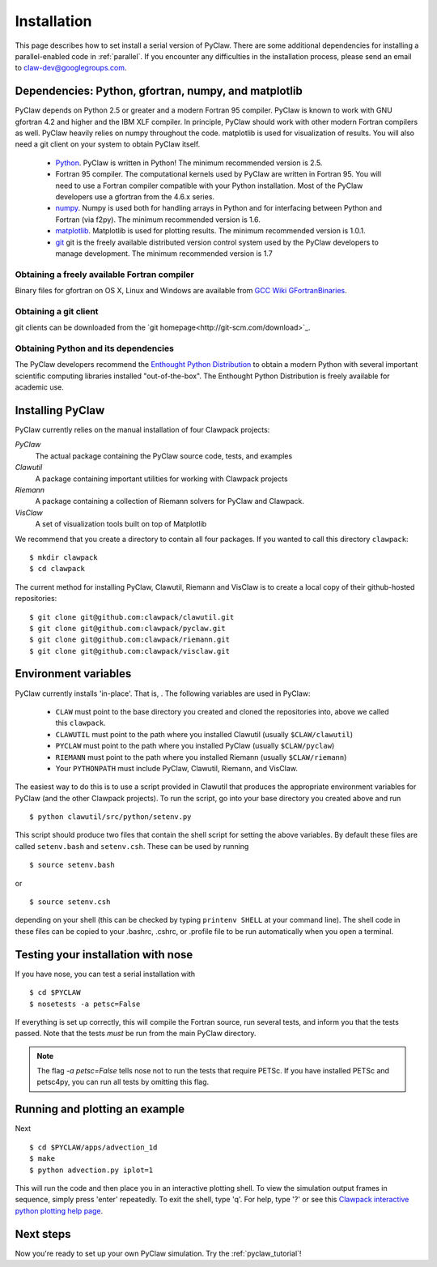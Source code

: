 .. _installation:

===============
Installation
===============
This page describes how to set install a serial version of PyClaw.  There are
some additional dependencies for installing a parallel-enabled code in
:ref:`parallel`.  If you encounter any difficulties in the installation
process, please send an email to claw-dev@googlegroups.com.

Dependencies: Python, gfortran, numpy, and matplotlib
--------------------------------------------------------

PyClaw depends on Python 2.5 or greater and a modern Fortran 95
compiler.  PyClaw is known to work with GNU gfortran 4.2 and higher and the IBM
XLF compiler.  In principle, PyClaw should work with other modern Fortran
compilers as well.   PyClaw heavily relies on numpy throughout the code.
matplotlib is used for visualization of results.  You will also need a git
client on your system to obtain PyClaw itself.

  * `Python <http://python.org>`_. PyClaw is written in Python!  The minimum
    recommended version is 2.5.

  * Fortran 95 compiler.  The computational kernels used by PyClaw are written
    in Fortran 95.  You will need to use a Fortran compiler compatible with
    your Python installation.   Most of the PyClaw developers use a gfortran
    from the 4.6.x series.

  * `numpy <http://numpy.scipy.org/>`_. Numpy is used both for handling
    arrays in Python and for interfacing between Python and Fortran
    (via f2py).  The minimum recommended version is 1.6.

  * `matplotlib <http://matplotlib.sourceforge.net/>`_.  Matplotlib is
    used for plotting results.  The minimum recommended version is 1.0.1.

  * `git <http://git-scm.com/>`_ git is the freely available distributed
    version control system used by the PyClaw developers to manage
    development.  The minimum recommended version is 1.7

Obtaining a freely available Fortran compiler
+++++++++++++++++++++++++++++++++++++++++++++++

Binary files for gfortran on OS X, Linux and Windows are available from
`GCC Wiki GFortranBinaries <http://gcc.gnu.org/wiki/GFortranBinaries>`_.  

Obtaining a git client
+++++++++++++++++++++++++++++++++++++++++++++++

git clients can be downloaded from the `git homepage<http://git-scm.com/download>`_.

Obtaining Python and its dependencies
+++++++++++++++++++++++++++++++++++++++++++++++

The PyClaw developers recommend the `Enthought Python Distribution <http://enthought.com/products/epd.php>`_ to
obtain a modern Python with several important scientific computing libraries
installed "out-of-the-box".   The Enthought Python Distribution is freely
available for academic use.

Installing PyClaw
-----------------------------------------------------------
PyClaw currently relies on the manual installation of four Clawpack projects:

*PyClaw*
    The actual package containing the PyClaw source code, tests, and examples
    
*Clawutil*
    A package containing important utilities for working with Clawpack projects
    
*Riemann*
    A package containing a collection of Riemann solvers for PyClaw and 
    Clawpack.
    
*VisClaw*
    A set of visualization tools built on top of Matplotlib
    
We recommend that you create a directory to contain all four 
packages.  If you wanted to call this directory ``clawpack``::

    $ mkdir clawpack
    $ cd clawpack

The current method for installing PyClaw, Clawutil, Riemann and VisClaw is to create
a local copy of their github-hosted repositories::

    $ git clone git@github.com:clawpack/clawutil.git
    $ git clone git@github.com:clawpack/pyclaw.git
    $ git clone git@github.com:clawpack/riemann.git
    $ git clone git@github.com:clawpack/visclaw.git

Environment variables
-----------------------------------------------------------
PyClaw currently installs 'in-place'.  That is, .  The following variables are used in PyClaw:

  * ``CLAW`` must point to the base directory you created and cloned the 
    repositories into, above we called this ``clawpack``.
  * ``CLAWUTIL`` must point to the path where you installed Clawutil (usually 
    ``$CLAW/clawutil``) 
  * ``PYCLAW`` must point to the path where you installed PyClaw (usually
    ``$CLAW/pyclaw``) 
  * ``RIEMANN`` must point to the path where you installed Riemann (usually 
    ``$CLAW/riemann``) 
  * Your ``PYTHONPATH`` must include PyClaw, Clawutil, Riemann, and VisClaw.

The easiest way to do this is to use a script provided in Clawutil that 
produces the appropriate environment variables for PyClaw (and the other
Clawpack projects).  To run the script, go into your base directory you 
created above and run ::

    $ python clawutil/src/python/setenv.py
    
This script should produce two files that contain the shell script for setting
the above variables.  By default these files are called ``setenv.bash`` and 
``setenv.csh``.  These can be used by running ::

    $ source setenv.bash
    
or ::
    
    $ source setenv.csh
    
depending on your shell (this can be checked by typing ``printenv SHELL`` at
your command line).  The shell code in these files can be copied to your
.bashrc, .cshrc, or .profile file to be run automatically when you open a 
terminal.


Testing your installation with nose
-----------------------------------------------------------

If you have nose, you can test a serial installation with ::

    $ cd $PYCLAW
    $ nosetests -a petsc=False

If everything is set up correctly, this will compile the Fortran source,
run several tests, and inform you that the tests passed.  Note that the
tests *must* be run from the main PyClaw directory.

.. note::

    The flag `-a petsc=False` tells nose not to run the tests that require PETSc.
    If you have installed PETSc and petsc4py, you can run all tests by omitting this
    flag.

Running and plotting an example
-----------------------------------------------------------
Next ::

    $ cd $PYCLAW/apps/advection_1d
    $ make
    $ python advection.py iplot=1

This will run the code and then place you in an interactive plotting shell.
To view the simulation output frames in sequence, simply press 'enter'
repeatedly.  To exit the shell, type 'q'.  For help, type '?' or see
this `Clawpack interactive python plotting help page <http://depts.washington.edu/clawpack/users/plotting.html>`_.

Next steps
-----------------------------------------------------------
Now you're ready to set up your own PyClaw simulation.  Try the :ref:`pyclaw_tutorial`!
